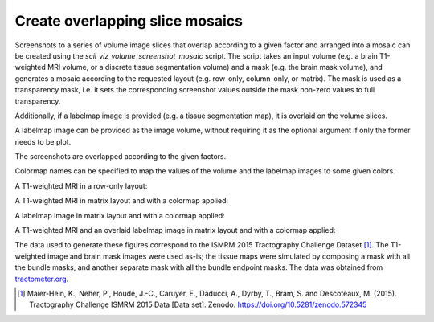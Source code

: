 .. _create_overlapping_slice_mosaics:

Create overlapping slice mosaics
================================

Screenshots to a series of volume image slices that overlap according to a
given factor and arranged into a mosaic can be created using the
`scil_viz_volume_screenshot_mosaic` script. The script takes an input
volume (e.g. a brain T1-weighted MRI volume, or a discrete tissue segmentation
volume) and a mask (e.g. the brain mask volume), and generates a mosaic
according to the requested layout (e.g. row-only, column-only, or matrix). The
mask is used as a transparency mask, i.e. it sets the corresponding screenshot
values outside the mask non-zero values to full transparency.

Additionally, if a labelmap image is provided (e.g. a tissue segmentation map),
it is overlaid on the volume slices.

A labelmap image can be provided as the image volume, without requiring it as
the optional argument if only the former needs to be plot.

The screenshots are overlapped according to the given factors.

Colormap names can be specified to map the values of the volume and the
labelmap images to some given colors.

A T1-weighted MRI in a row-only layout:

.. image:: /_static/images/scil_screenshot_volume_mosaic_overlap_t1.png
   :scale: 20%

A T1-weighted MRI in matrix layout and with a colormap applied:

.. image:: /_static/images/scil_screenshot_volume_mosaic_overlap_t1_matrix_cmap.png
   :scale: 20%

A labelmap image in matrix layout and with a colormap applied:

.. image:: /_static/images/scil_screenshot_volume_mosaic_overlap_tissue_map.png
   :scale: 20%

A T1-weighted MRI and an overlaid labelmap image in matrix layout and with a
colormap applied:

.. image:: /_static/images/scil_screenshot_volume_mosaic_overlap_t1_tisue_map.png
   :scale: 20%

The data used to generate these figures correspond to the ISMRM 2015
Tractography Challenge Dataset [1]_. The T1-weighted image and brain mask
images were used as-is; the tissue maps were simulated by composing a mask with
all the bundle masks, and another separate mask with all the bundle endpoint
masks. The data was obtained from `tractometer.org`_.

.. [1] Maier-Hein, K., Neher, P., Houde, J.-C., Caruyer, E., Daducci, A.,
       Dyrby, T., Bram, S. and Descoteaux, M. (2015). Tractography Challenge
       ISMRM 2015 Data [Data set]. Zenodo.
       https://doi.org/10.5281/zenodo.572345

.. _tractometer.org: http://www.tractometer.org/
